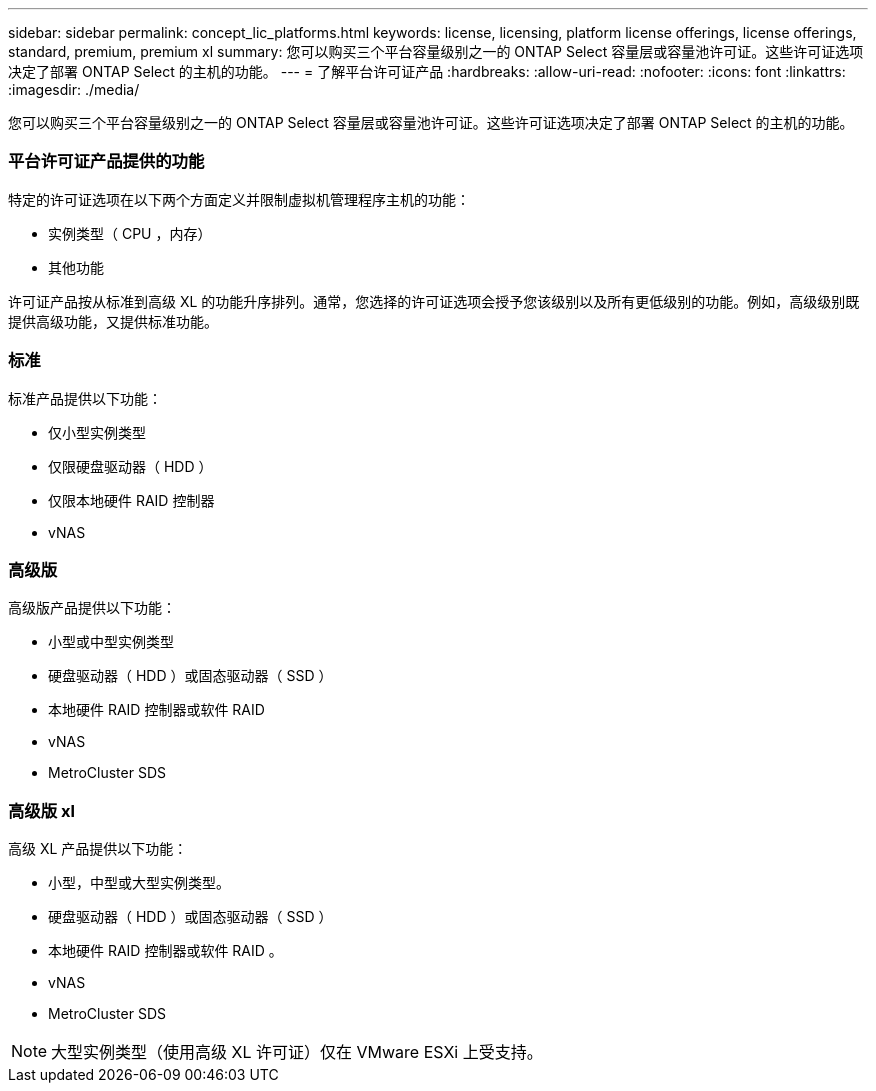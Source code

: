 ---
sidebar: sidebar 
permalink: concept_lic_platforms.html 
keywords: license, licensing, platform license offerings, license offerings, standard, premium, premium xl 
summary: 您可以购买三个平台容量级别之一的 ONTAP Select 容量层或容量池许可证。这些许可证选项决定了部署 ONTAP Select 的主机的功能。 
---
= 了解平台许可证产品
:hardbreaks:
:allow-uri-read: 
:nofooter: 
:icons: font
:linkattrs: 
:imagesdir: ./media/


[role="lead"]
您可以购买三个平台容量级别之一的 ONTAP Select 容量层或容量池许可证。这些许可证选项决定了部署 ONTAP Select 的主机的功能。



=== 平台许可证产品提供的功能

特定的许可证选项在以下两个方面定义并限制虚拟机管理程序主机的功能：

* 实例类型（ CPU ，内存）
* 其他功能


许可证产品按从标准到高级 XL 的功能升序排列。通常，您选择的许可证选项会授予您该级别以及所有更低级别的功能。例如，高级级别既提供高级功能，又提供标准功能。



=== 标准

标准产品提供以下功能：

* 仅小型实例类型
* 仅限硬盘驱动器（ HDD ）
* 仅限本地硬件 RAID 控制器
* vNAS




=== 高级版

高级版产品提供以下功能：

* 小型或中型实例类型
* 硬盘驱动器（ HDD ）或固态驱动器（ SSD ）
* 本地硬件 RAID 控制器或软件 RAID
* vNAS
* MetroCluster SDS




=== 高级版 xl

高级 XL 产品提供以下功能：

* 小型，中型或大型实例类型。
* 硬盘驱动器（ HDD ）或固态驱动器（ SSD ）
* 本地硬件 RAID 控制器或软件 RAID 。
* vNAS
* MetroCluster SDS



NOTE: 大型实例类型（使用高级 XL 许可证）仅在 VMware ESXi 上受支持。
